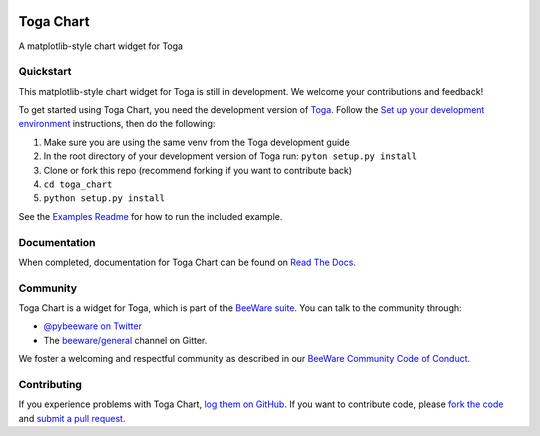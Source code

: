 .. image:: https://beeware.org/project/projects/libraries/toga/toga.png
    :width: 72px
    :target: https://beeware.org/toga

Toga Chart
==========

.. image:: https://img.shields.io/pypi/pyversions/toga_chart.svg
    :target: https://pypi.python.org/pypi/toga_chart

.. image:: https://img.shields.io/pypi/v/toga_chart.svg
    :target: https://pypi.python.org/pypi/toga_chart

.. image:: https://img.shields.io/pypi/status/toga_chart.svg
    :target: https://pypi.python.org/pypi/toga_chart

.. image:: https://img.shields.io/pypi/l/toga_chart.svg
    :target: https://github.com/beeware/toga_chart/blob/master/LICENSE

.. image:: https://github.com/beeware/toga_chart/workflows/CI/badge.svg?branch=master
   :target: https://github.com/beeware/toga_chart/actions
   :alt: Build Status

.. image:: https://badges.gitter.im/beeware/general.svg
    :target: https://gitter.im/beeware/general

A matplotlib-style chart widget for Toga

Quickstart
----------

This matplotlib-style chart widget for Toga is still in development. We
welcome your contributions and feedback!

To get started using Toga Chart, you need the development version of `Toga`_.
Follow the `Set up your development environment`_ instructions, then do the
following:

#. Make sure you are using the same venv from the Toga development guide
#. In the root directory of your development version of Toga run: ``pyton setup.py install``
#. Clone or fork this repo (recommend forking if you want to contribute back)
#. ``cd toga_chart``
#. ``python setup.py install``

See the `Examples Readme`_ for how to run the included example.

Documentation
-------------

When completed, documentation for Toga Chart can be found on `Read The Docs`_.

Community
---------

Toga Chart is a widget for Toga, which is part of the `BeeWare suite`_. You
can talk to the community through:

* `@pybeeware on Twitter`_

* The `beeware/general`_ channel on Gitter.

We foster a welcoming and respectful community as described in our
`BeeWare Community Code of Conduct`_.

Contributing
------------

If you experience problems with Toga Chart, `log them on GitHub`_. If you
want to contribute code, please `fork the code`_ and `submit a pull request`_.

.. _Toga: https://github.com/beeware/toga
.. _BeeWare suite: http://beeware.org
.. _Set up your development environment: https://toga.readthedocs.io/en/latest/how-to/contribute.html#set-up-your-development-environment
.. _Examples Readme : examples/README.rst
.. _Read The Docs: https://toga_chart.readthedocs.io
.. _@pybeeware on Twitter: https://twitter.com/pybeeware
.. _beeware/general: https://gitter.im/beeware/general
.. _BeeWare Community Code of Conduct: http://beeware.org/community/behavior/
.. _log them on Github: https://github.com/beeware/toga_chart/issues
.. _fork the code: https://github.com/beeware/toga_chart
.. _submit a pull request: https://github.com/beeware/toga_chart/pulls
